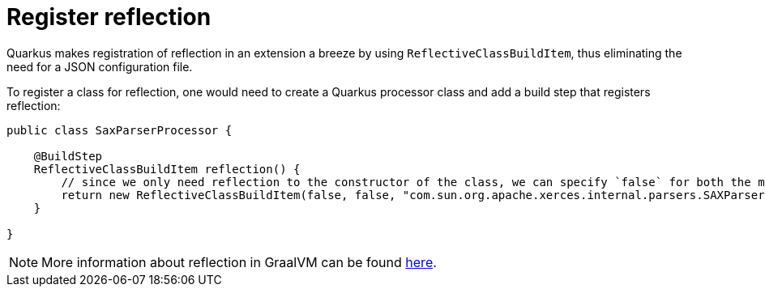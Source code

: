 [id="register-reflection_{context}"]
= Register reflection

Quarkus makes registration of reflection in an extension a breeze by using `ReflectiveClassBuildItem`, thus eliminating the need for a JSON configuration file.

To register a class for reflection, one would need to create a Quarkus processor class and add a build step that registers reflection:

[source,java]
----
public class SaxParserProcessor {

    @BuildStep
    ReflectiveClassBuildItem reflection() {
        // since we only need reflection to the constructor of the class, we can specify `false` for both the methods and the fields arguments.
        return new ReflectiveClassBuildItem(false, false, "com.sun.org.apache.xerces.internal.parsers.SAXParser");
    }

}
----

[NOTE,textlabel="Note",name="note"]
====
More information about reflection in GraalVM can be found https://github.com/oracle/graal/blob/master/substratevm/REFLECTION.md[here].
====